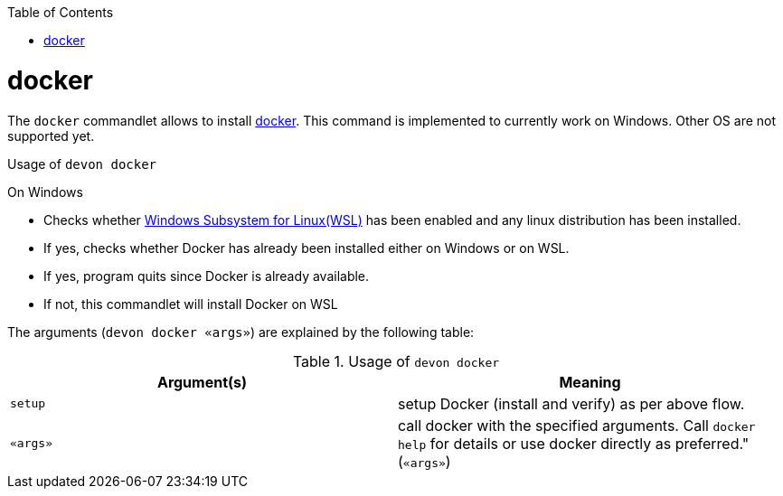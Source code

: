 :toc:
toc::[]

= docker

The `docker` commandlet allows to install https://www.docker.com/[docker]. This command is implemented to currently work on Windows. Other OS are not supported yet. 

.Usage of `devon docker`

On Windows

* Checks whether https://docs.microsoft.com/en-us/windows/wsl/install-win10[Windows Subsystem for Linux(WSL)] has been enabled and any linux distribution has been installed.

* If yes, checks whether Docker has already been installed either on Windows or on WSL.

* If yes, program quits since Docker is already available.

* If not, this commandlet will install Docker on WSL

The arguments (`devon docker «args»`) are explained by the following table:

.Usage of `devon docker`
[options="header"]
|=======================
|*Argument(s)*             |*Meaning*
|`setup`                   |setup Docker (install and verify) as per above flow.
|`«args»`                  |call docker with the specified arguments. Call `docker help` for details or use docker directly as preferred." (`«args»`)
|=======================